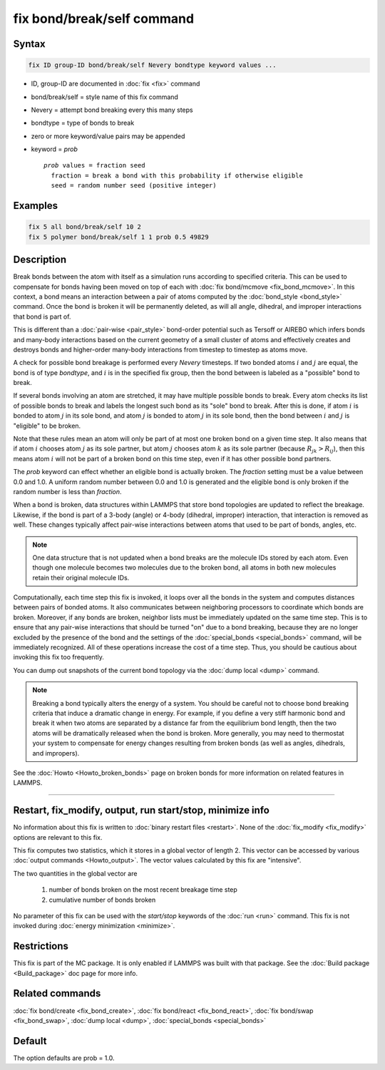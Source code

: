 .. index:: fix bond/break/self

fix bond/break/self command
======================

Syntax
""""""

.. code-block:: LAMMPS

   fix ID group-ID bond/break/self Nevery bondtype keyword values ...

* ID, group-ID are documented in :doc:`fix <fix>` command
* bond/break/self = style name of this fix command
* Nevery = attempt bond breaking every this many steps
* bondtype = type of bonds to break
* zero or more keyword/value pairs may be appended
* keyword = *prob*

  .. parsed-literal::

       *prob* values = fraction seed
         fraction = break a bond with this probability if otherwise eligible
         seed = random number seed (positive integer)

Examples
""""""""

.. code-block:: LAMMPS

   fix 5 all bond/break/self 10 2
   fix 5 polymer bond/break/self 1 1 prob 0.5 49829

Description
"""""""""""

Break bonds between the atom with itself as a simulation runs according to
specified criteria.  This can be used to compensate for bonds having been
moved on top of each with :doc:`fix bond/mcmove <fix_bond_mcmove>`.
In this context, a bond means an interaction between a
pair of atoms computed by the :doc:`bond_style <bond_style>` command.
Once the bond is broken it will be permanently deleted, as will all
angle, dihedral, and improper interactions that bond is part of.

This is different than a :doc:`pair-wise <pair_style>` bond-order
potential such as Tersoff or AIREBO which infers bonds and many-body
interactions based on the current geometry of a small cluster of atoms
and effectively creates and destroys bonds and higher-order many-body
interactions from timestep to timestep as atoms move.

A check for possible bond breakage is performed every *Nevery*
timesteps.  If two bonded atoms :math:`i` and :math:`j` are equal,
the bond is of type *bondtype*, and :math:`i` is in the specified fix group,
then the bond between is labeled as a "possible" bond to break.

If several bonds involving an atom are stretched, it may have multiple
possible bonds to break.  Every atom checks its list of possible bonds
to break and labels the longest such bond as its "sole" bond to break.
After this is done, if atom :math:`i` is bonded to atom :math:`j` in its sole
bond, and atom :math:`j` is bonded to atom :math:`j` in its sole bond, then the
bond between :math:`i` and :math:`j` is "eligible" to be broken.

Note that these rules mean an atom will only be part of at most one
broken bond on a given time step.  It also means that if atom :math:`i` chooses
atom :math:`j` as its sole partner, but atom :math:`j` chooses atom :math:`k`
as its sole partner (because :math:`R_{jk} > R_{ij}`), then this means atom
:math:`i` will not be part of a broken bond on this time step, even if it has
other possible bond partners.

The *prob* keyword can effect whether an eligible bond is actually
broken.  The *fraction* setting must be a value between 0.0 and 1.0.
A uniform random number between 0.0 and 1.0 is generated and the
eligible bond is only broken if the random number is less than *fraction*.

When a bond is broken, data structures within LAMMPS that store bond
topologies are updated to reflect the breakage.  Likewise, if the bond
is part of a 3-body (angle) or 4-body (dihedral, improper)
interaction, that interaction is removed as well.  These changes
typically affect pair-wise interactions between atoms that used to be
part of bonds, angles, etc.

.. note::

   One data structure that is not updated when a bond breaks are
   the molecule IDs stored by each atom.  Even though one molecule
   becomes two molecules due to the broken bond, all atoms in both new
   molecules retain their original molecule IDs.

Computationally, each time step this fix is invoked, it loops over all
the bonds in the system and computes distances between pairs of bonded
atoms.  It also communicates between neighboring processors to
coordinate which bonds are broken.  Moreover, if any bonds are broken,
neighbor lists must be immediately updated on the same time step.  This
is to ensure that any pair-wise interactions that should be turned "on"
due to a bond breaking, because they are no longer excluded by the
presence of the bond and the settings of the
:doc:`special_bonds <special_bonds>` command, will be immediately
recognized.  All of these operations increase the cost of a time step.
Thus, you should be cautious about invoking this fix too frequently.

You can dump out snapshots of the current bond topology via the :doc:`dump local <dump>` command.

.. note::

   Breaking a bond typically alters the energy of a system.  You
   should be careful not to choose bond breaking criteria that induce a
   dramatic change in energy.  For example, if you define a very stiff
   harmonic bond and break it when two atoms are separated by a distance
   far from the equilibrium bond length, then the two atoms will be
   dramatically released when the bond is broken.  More generally, you
   may need to thermostat your system to compensate for energy changes
   resulting from broken bonds (as well as angles, dihedrals, and impropers).

See the :doc:`Howto <Howto_broken_bonds>` page on broken bonds for more
information on related features in LAMMPS.

----------

Restart, fix_modify, output, run start/stop, minimize info
"""""""""""""""""""""""""""""""""""""""""""""""""""""""""""

No information about this fix is written to :doc:`binary restart files <restart>`.  None of the :doc:`fix_modify <fix_modify>` options
are relevant to this fix.

This fix computes two statistics, which it stores in a global vector of
length 2. This vector can be accessed by various :doc:`output commands
<Howto_output>`.  The vector values calculated by this fix are "intensive".

The two quantities in the global vector are

  (1) number of bonds broken on the most recent breakage time step
  (2) cumulative number of bonds broken

No parameter of this fix can be used with the *start/stop* keywords of
the :doc:`run <run>` command.  This fix is not invoked during :doc:`energy minimization <minimize>`.

Restrictions
""""""""""""

This fix is part of the MC package.  It is only enabled if LAMMPS was
built with that package.  See the :doc:`Build package <Build_package>`
doc page for more info.

Related commands
""""""""""""""""

:doc:`fix bond/create <fix_bond_create>`, :doc:`fix bond/react <fix_bond_react>`, :doc:`fix bond/swap <fix_bond_swap>`,
:doc:`dump local <dump>`, :doc:`special_bonds <special_bonds>`

Default
"""""""

The option defaults are prob = 1.0.
